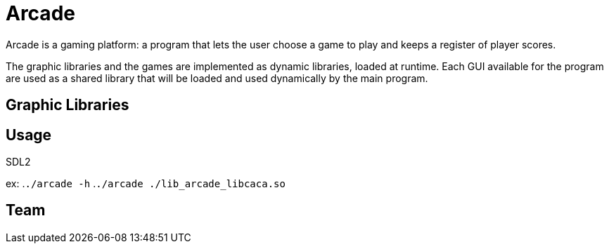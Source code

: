 = Arcade

Arcade is a gaming platform: a program that lets the user choose a game to play and keeps a register of
player scores.

The graphic libraries and the games are implemented as dynamic libraries, loaded at runtime.
Each GUI available for the program are used as a shared library that will be loaded and used dynamically by the main
program.

== Graphic Libraries

.libcaca
.SFML
.SDL2

== Usage

ex:
.`./arcade -h`
.`./arcade ./lib_arcade_libcaca.so`

.The games are available in the ./games directory
.The graphic libraries are in the ./lib directory

== Team

.Paul Beauduc
.Tony Delapierre
.Joseph Chartois
